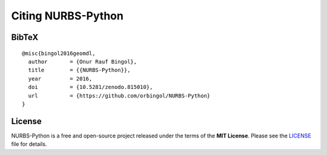 Citing NURBS-Python
^^^^^^^^^^^^^^^^^^^

|DOI|_

BibTeX
======

::

    @misc{bingol2016geomdl,
      author       = {Onur Rauf Bingol},
      title        = {{NURBS-Python}},
      year         = 2016,
      doi          = {10.5281/zenodo.815010},
      url          = {https://github.com/orbingol/NURBS-Python}
    }

License
=======

NURBS-Python is a free and open-source project released under the terms of the **MIT License**.
Please see the LICENSE_ file for details.


.. |DOI| image:: https://zenodo.org/badge/DOI/10.5281/zenodo.815010.svg
.. _DOI: https://doi.org/10.5281/zenodo.815010

.. _LICENSE: https://github.com/orbingol/NURBS-Python/blob/master/LICENSE
